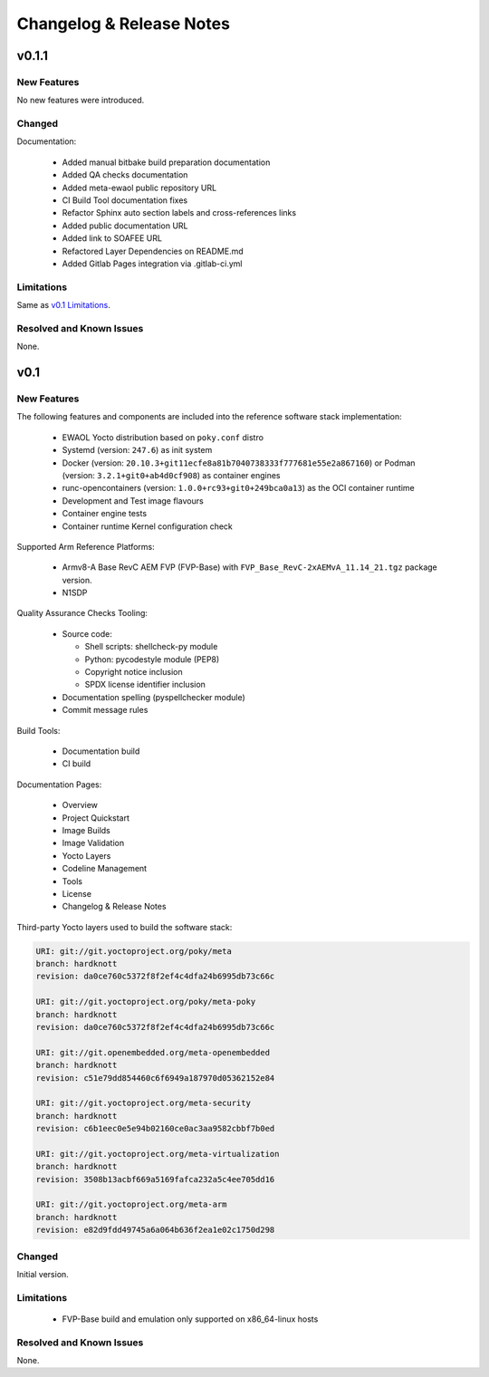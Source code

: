 Changelog & Release Notes
#########################

v0.1.1
******

New Features
============

No new features were introduced.

Changed
=======

Documentation:

  * Added manual bitbake build preparation documentation
  * Added QA checks documentation
  * Added meta-ewaol public repository URL
  * CI Build Tool documentation fixes
  * Refactor Sphinx auto section labels and cross-references links
  * Added public documentation URL
  * Added link to SOAFEE URL
  * Refactored Layer Dependencies on README.md
  * Added Gitlab Pages integration via .gitlab-ci.yml

Limitations
===========

Same as `v0.1 Limitations`_.

Resolved and Known Issues
=========================

None.

v0.1
****

New Features
============

The following features and components are included into the reference software
stack implementation:

  * EWAOL Yocto distribution based on ``poky.conf`` distro
  * Systemd (version: ``247.6``) as init system
  * Docker (version: ``20.10.3+git11ecfe8a81b7040738333f777681e55e2a867160``)
    or Podman (version: ``3.2.1+git0+ab4d0cf908``) as container engines
  * runc-opencontainers (version: ``1.0.0+rc93+git0+249bca0a13``) as the OCI
    container runtime
  * Development and Test image flavours
  * Container engine tests
  * Container runtime Kernel configuration check

Supported Arm Reference Platforms:

 * Armv8-A Base RevC AEM FVP (FVP-Base) with
   ``FVP_Base_RevC-2xAEMvA_11.14_21.tgz`` package version.
 * N1SDP


Quality Assurance Checks Tooling:

  * Source code:

    * Shell scripts: shellcheck-py module
    * Python: pycodestyle module (PEP8)
    * Copyright notice inclusion
    * SPDX license identifier inclusion

  * Documentation spelling (pyspellchecker module)
  * Commit message rules

Build Tools:

  * Documentation build
  * CI build

Documentation Pages:

  * Overview
  * Project Quickstart
  * Image Builds
  * Image Validation
  * Yocto Layers
  * Codeline Management
  * Tools
  * License
  * Changelog & Release Notes

Third-party Yocto layers used to build the software stack:

.. code-block:: console

   URI: git://git.yoctoproject.org/poky/meta
   branch: hardknott
   revision: da0ce760c5372f8f2ef4c4dfa24b6995db73c66c

   URI: git://git.yoctoproject.org/poky/meta-poky
   branch: hardknott
   revision: da0ce760c5372f8f2ef4c4dfa24b6995db73c66c

   URI: git://git.openembedded.org/meta-openembedded
   branch: hardknott
   revision: c51e79dd854460c6f6949a187970d05362152e84

   URI: git://git.yoctoproject.org/meta-security
   branch: hardknott
   revision: c6b1eec0e5e94b02160ce0ac3aa9582cbbf7b0ed

   URI: git://git.yoctoproject.org/meta-virtualization
   branch: hardknott
   revision: 3508b13acbf669a5169fafca232a5c4ee705dd16

   URI: git://git.yoctoproject.org/meta-arm
   branch: hardknott
   revision: e82d9fdd49745a6a064b636f2ea1e02c1750d298

Changed
=======

Initial version.

.. _v0.1 Limitations:

Limitations
===========

  * FVP-Base build and emulation only supported on x86_64-linux hosts

Resolved and Known Issues
=========================

None.
